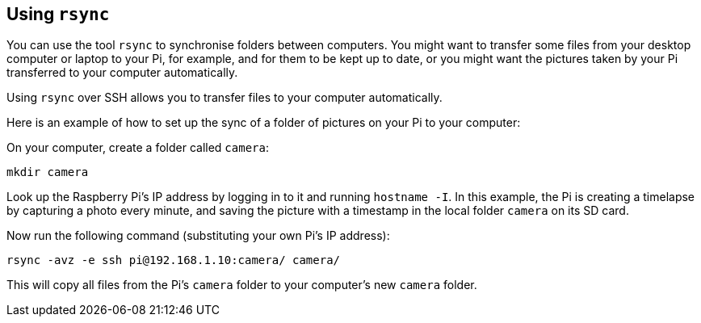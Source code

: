 == Using `rsync`

You can use the tool `rsync` to synchronise folders between computers. You might want to transfer some files from your desktop computer or laptop to your Pi, for example, and for them to be kept up to date, or you might want the pictures taken by your Pi transferred to your computer automatically.

Using `rsync` over SSH allows you to transfer files to your computer automatically.

Here is an example of how to set up the sync of a folder of pictures on your Pi to your computer:

On your computer, create a folder called `camera`:

----
mkdir camera
----

Look up the Raspberry Pi's IP address by logging in to it and running `hostname -I`. In this example, the Pi is creating a timelapse by capturing a photo every minute, and saving the picture with a timestamp in the local folder `camera` on its SD card.

Now run the following command (substituting your own Pi's IP address):

----
rsync -avz -e ssh pi@192.168.1.10:camera/ camera/
----

This will copy all files from the Pi's `camera` folder to your computer's new `camera` folder.
